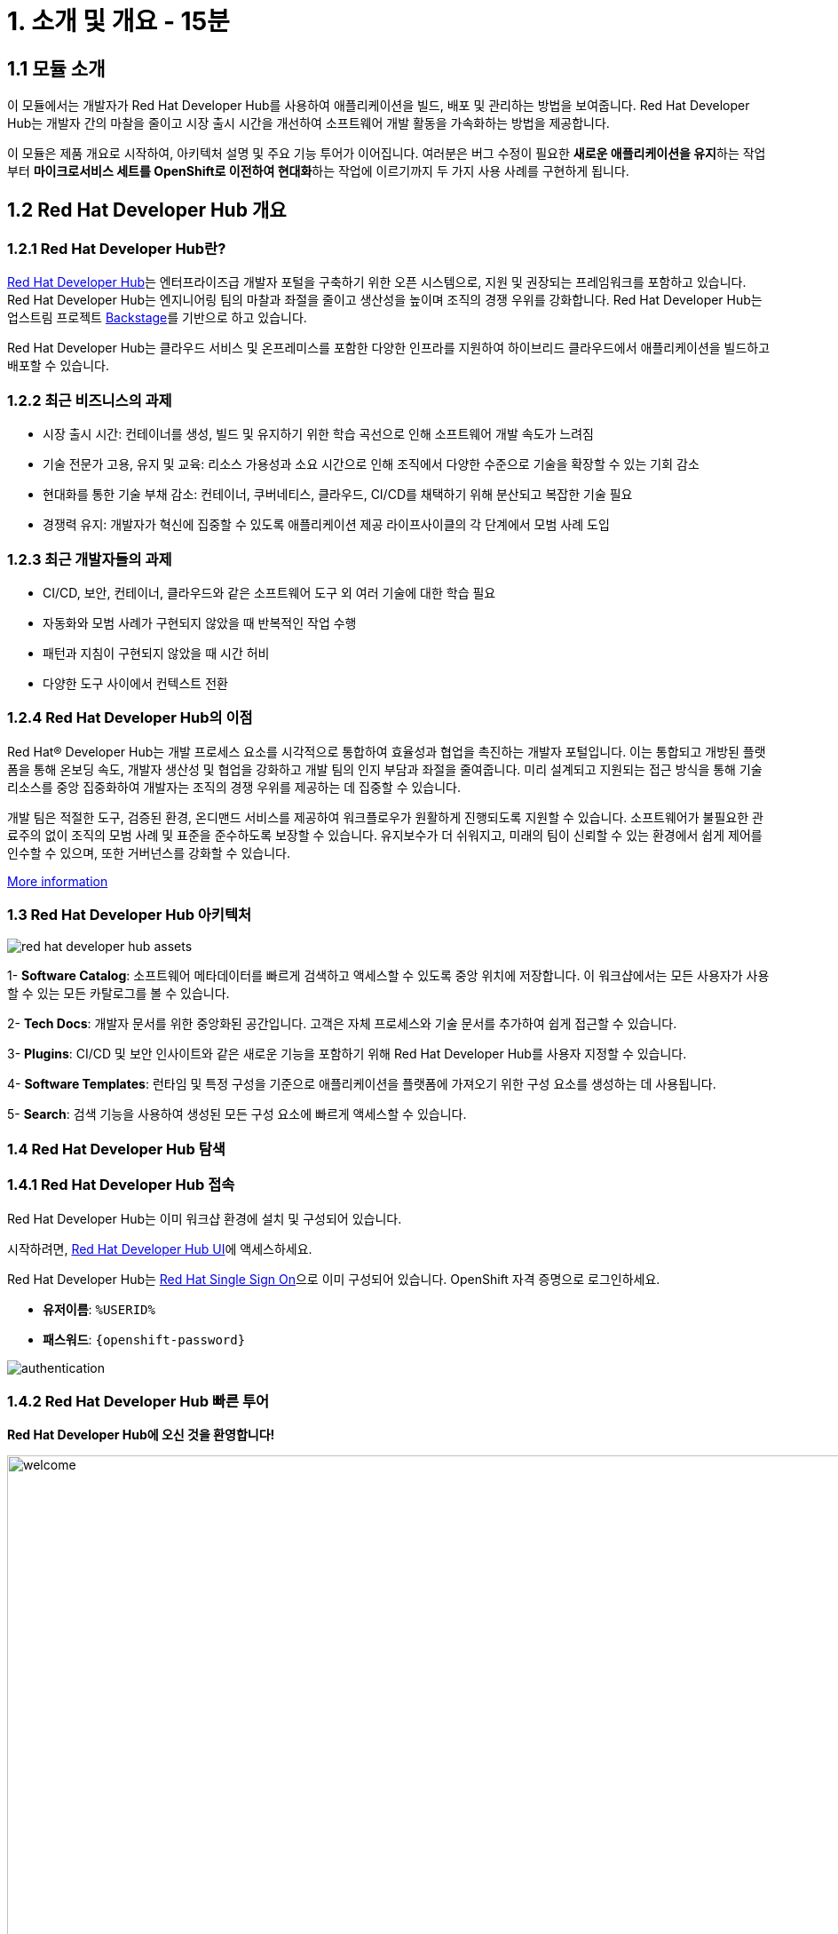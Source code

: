 = 1. 소개 및 개요 - 15분 
:imagesdir: ../assets/images 

== 1.1 모듈 소개 

이 모듈에서는 개발자가 Red Hat Developer Hub를 사용하여 애플리케이션을 빌드, 배포 및 관리하는 방법을 보여줍니다. Red Hat Developer Hub는 개발자 간의 마찰을 줄이고 시장 출시 시간을 개선하여 소프트웨어 개발 활동을 가속화하는 방법을 제공합니다.

이 모듈은 제품 개요로 시작하여, 아키텍처 설명 및 주요 기능 투어가 이어집니다. 여러분은 버그 수정이 필요한 **새로운 애플리케이션을 유지**하는 작업부터 **마이크로서비스 세트를 OpenShift로 이전하여 현대화**하는 작업에 이르기까지 두 가지 사용 사례를 구현하게 됩니다.

== 1.2 Red Hat Developer Hub 개요

=== 1.2.1 Red Hat Developer Hub란?

https://developers.redhat.com/rhdh[Red Hat Developer Hub^]는 엔터프라이즈급 개발자 포털을 구축하기 위한 오픈 시스템으로, 지원 및 권장되는 프레임워크를 포함하고 있습니다. Red Hat Developer Hub는 엔지니어링 팀의 마찰과 좌절을 줄이고 생산성을 높이며 조직의 경쟁 우위를 강화합니다. Red Hat Developer Hub는 업스트림 프로젝트 https://backstage.spotify.com/[Backstage^]를 기반으로 하고 있습니다.

Red Hat Developer Hub는 클라우드 서비스 및 온프레미스를 포함한 다양한 인프라를 지원하여 하이브리드 클라우드에서 애플리케이션을 빌드하고 배포할 수 있습니다.

=== 1.2.2 최근 비즈니스의 과제

* 시장 출시 시간: 컨테이너를 생성, 빌드 및 유지하기 위한 학습 곡선으로 인해 소프트웨어 개발 속도가 느려짐 
* 기술 전문가 고용, 유지 및 교육: 리소스 가용성과 소요 시간으로 인해 조직에서 다양한 수준으로 기술을 확장할 수 있는 기회 감소
* 현대화를 통한 기술 부채 감소: 컨테이너, 쿠버네티스, 클라우드, CI/CD를 채택하기 위해 분산되고 복잡한 기술 필요
* 경쟁력 유지: 개발자가 혁신에 집중할 수 있도록 애플리케이션 제공 라이프사이클의 각 단계에서 모범 사례 도입

=== 1.2.3 최근 개발자들의 과제

* CI/CD, 보안, 컨테이너, 클라우드와 같은 소프트웨어 도구 외 여러 기술에 대한 학습 필요
* 자동화와 모범 사례가 구현되지 않았을 때 반복적인 작업 수행
* 패턴과 지침이 구현되지 않았을 때 시간 허비
* 다양한 도구 사이에서 컨텍스트 전환

=== 1.2.4 Red Hat Developer Hub의 이점

Red Hat® Developer Hub는 개발 프로세스 요소를 시각적으로 통합하여 효율성과 협업을 촉진하는 개발자 포털입니다. 이는 통합되고 개방된 플랫폼을 통해 온보딩 속도, 개발자 생산성 및 협업을 강화하고 개발 팀의 인지 부담과 좌절을 줄여줍니다. 미리 설계되고 지원되는 접근 방식을 통해 기술 리소스를 중앙 집중화하여 개발자는 조직의 경쟁 우위를 제공하는 데 집중할 수 있습니다.

개발 팀은 적절한 도구, 검증된 환경, 온디맨드 서비스를 제공하여 워크플로우가 원활하게 진행되도록 지원할 수 있습니다. 소프트웨어가 불필요한 관료주의 없이 조직의 모범 사례 및 표준을 준수하도록 보장할 수 있습니다. 유지보수가 더 쉬워지고, 미래의 팀이 신뢰할 수 있는 환경에서 쉽게 제어를 인수할 수 있으며, 또한 거버넌스를 강화할 수 있습니다.

https://www.redhat.com/en/technologies/cloud-computing/developer-hub[More information^]

=== 1.3 Red Hat Developer Hub 아키텍처

image::intro/red_hat_developer_hub_assets.png[]

1- **Software Catalog**: 소프트웨어 메타데이터를 빠르게 검색하고 액세스할 수 있도록 중앙 위치에 저장합니다. 이 워크샵에서는 모든 사용자가 사용할 수 있는 모든 카탈로그를 볼 수 있습니다.

2- **Tech Docs**: 개발자 문서를 위한 중앙화된 공간입니다. 고객은 자체 프로세스와 기술 문서를 추가하여 쉽게 접근할 수 있습니다.

3- **Plugins**: CI/CD 및 보안 인사이트와 같은 새로운 기능을 포함하기 위해 Red Hat Developer Hub를 사용자 지정할 수 있습니다.

4- **Software Templates**: 런타임 및 특정 구성을 기준으로 애플리케이션을 플랫폼에 가져오기 위한 구성 요소를 생성하는 데 사용됩니다.

5- **Search**: 검색 기능을 사용하여 생성된 모든 구성 요소에 빠르게 액세스할 수 있습니다.

=== 1.4 Red Hat Developer Hub 탐색

=== 1.4.1 Red Hat Developer Hub 접속

Red Hat Developer Hub는 이미 워크샵 환경에 설치 및 구성되어 있습니다.

시작하려면, https://developer-hub-backstage-rhdhub.%SUBDOMAIN%[Red Hat Developer Hub UI^]에 액세스하세요.

Red Hat Developer Hub는 https://access.redhat.com/products/red-hat-single-sign-on/[Red Hat Single Sign On^]으로 이미 구성되어 있습니다. OpenShift 자격 증명으로 로그인하세요.

 * **유저이름**: `%USERID%`
 * **패스워드**: `{openshift-password}`
 
image::intro/authentication.png[]

=== 1.4.2 Red Hat Developer Hub 빠른 투어

**Red Hat Developer Hub에 오신 것을 환영합니다!**

image::intro/welcome.png[width=120%]

메인 화면에서는 **Quick Access** 섹션을 볼 수 있습니다.

**Note**: 다음 링크는 미리 정의되어 있으며 직접 설정 및 업데이트할 수 있습니다.

* **Community**: 웹사이트, 블로그, Slack 및 비디오를 통해 커뮤니티와 연결할 수 있는 리소스

* **Developer tools**: 개발자 도구에 대한 웹사이트 링크

* **CI/CD tools**: OpenShift 파이프라인, OpenShift GitOps, Quay.io 등

* **OpenShift clusters**: OpenShift 클러스터

* **Security tools**: Keycloak


왼쪽에는 **Red Hat Developer Hub** 메뉴가 있습니다.

**다양한 솔루션을 탐색하기 위해 메뉴 항목을 하나씩 탐색하세요.**

image:intro/rhdevhub_menu.png[width=90%, float=left]  

* **Catalog**: 애플리케이션을 빌드하고 배포하기 위한 소프트웨어 카탈로그

* **APIs**: 개발자가 사용할 수 있는 API

* **Learning Paths**: 개발자와 DevOps가 기술을 학습하는 데에 활용할 수 있는 가이드

** **Learning Paths** 탐색: **Developing with Quarkus** 링크를 클릭합니다.

image:intro/learning_paths_explore.png[width=40%]  

* 계속해서 메뉴를 탐색합니다.
** https://developer-hub-backstage-rhdhub.%SUBDOMAIN%[Red Hat Developer Hub UI^]로 돌아갑니다.

* **Tech Radar**: 회사의 현대화 기술 현황을 이해하기 위한 레이더입니다. 이 정보는 각 회사에서 맞춤 설정할 수 있습니다. https://access.redhat.com/documentation/en-us/red_hat_developer_hub/1.1/html/administration_guide_for_red_hat_developer_hub/rhdh-installing-dynamic-plugins[플러그인 설정^]에 대한 자세한 내용은 제품 페이지를 참조하세요.

image:intro/tech_radar.png[width=100%] 

* **Create**: 개발자는 사전 정의된 템플릿을 선택하여 컴포넌트들을 생성함으로써 애플리케이션을 빌드하고 배포할 수 있습니다. 이 모듈에서는 대부분의 시간을 이 기능에서 보냅니다.

image:intro/software_templates_all.png[width=120%] 

**Software Templates**은 개발자가 반복 가능한 프로세스를 만들기 위해 모범 사례를 기반으로 구축되었습니다.

Red Hat Developer Hub에 대한 더 많은 정보는 https://developers.redhat.com/rhdh[여기^]에서 확인하세요.

=== 1.4.3 소프트웨어 템플릿 탐색

각 소프트웨어 템플릿은 Quarkus, Spring Boot, Angular와 같은 애플리케이션 아키텍처 및 프레임워크를 기반으로 이미 구축되어 있습니다. 이 템플릿들은 애플리케이션이 OpenShift에서 빌드, 배포 및 관리되는 데 필요한 모든 것을 포함하고 있습니다.

소프트웨어 템플릿은 이 워크샵을 위해 생성된 GitLab 인스턴스에 저장되어 있습니다.

* 사용할 수 있는 템플릿 탐색
** 웹 브라우저에서 https://gitlab-gitlab.%SUBDOMAIN%/rhdhub/software-templates[GitLab^] 인스턴스에 액세스하세요. 
** 위 링크를 클릭하면 소프트웨어 템플릿 저장소 **rhdhub/software-templates**로 접속하게 됩니다.
** **showcase-templates.yaml** 파일을 클릭하세요. 이 파일은 Red Hat Developer Hub 웹 페이지에 표시되는 템플릿을 정의합니다. 
** 이 파일에서 애플리케이션 유형별로 정의된 모든 템플릿을 볼 수 있습니다
    - scaffolder-templates/frontend/template.yaml
    - scaffolder-templates/spring-backend/template.yaml
    - scaffolder-templates/quarkus-backend/template.yaml
    - scaffolder-templates/gateway/template.yaml

* 애플리케이션 소스 코드 탐색 
** **rhdhub/software-templates** 폴더로 돌아갑니다. 
** **scaffolder-templates**를 클릭한 다음 **quarkus-backend** 폴더를 클릭하여 quarkus 애플리케이션에 대한 소프트웨어 템플릿을 탐색합니다.

image:intro/gitlab_st_details.png[width=30%]  

1 - **template file**은 컴포넌트를 생성할 때 워크플로우를 정의하는 파일입니다.

* 파일을 검토하세요. 이 파일은 parameter와 step으로 구성됩니다.
* parameter는 새 컴포넌트를 생성할 때 사용자가 제공해야 하는 정보입니다.
- **GitLab 위치 정보 제공**
- **새 컴포넌트에 대한 정보 제공**
- **빌드 정보 제공**
* step들은 UI 워크플로우에서 **Create** 버튼을 클릭하면 실행됩니다.

2 - **skeleton** 폴더는 애플리케이션 소스 코드를 나타냅니다.

* 폴더 내에서 **catalog-info.yaml** 파일을 찾을 수 있습니다. 이 파일은 컴포넌트가 생성된 후 컴포넌트 개요에 표시되는 **링크**를 정의합니다. 여기에는 **OpenShift** 애플리케이션, **OpenShift 파이프라인**, 그리고 https://developers.redhat.com/products/openshift-dev-spaces/overview[**Red Hat OpenShift Dev Spaces**^]와 같이 통합 IDE를 통해 소스 코드 변경을 할 수 있도록 하는 링크가 포함되어 있습니다.

3 - 애플리케이션 매니페스트는 다음으로 구성됩니다.

* **argocd** 폴더에는 https://docs.openshift.com/gitops/latest/understanding_openshift_gitops/about-redhat-openshift-gitops.html[*Red Hat OpenShift GitOps*^]와 함께 GitOps 접근 방식을 사용하여 애플리케이션을 빌드하고 배포하기 위한 애플리케이션 정의가 포함되어 있습니다. 
* **helm/app** 폴더에는 **Helm 차트**를 사용하여 애플리케이션을 배포하기 위한 모든 매니페스트가 포함되어 있습니다.
* **helm/pipeline** 폴더에는 https://docs.openshift.com/pipelines/latest/about/understanding-openshift-pipelines.html[**OpenShift Pipelines**^]를 사용하여 애플리케이션을 빌드하기 위한 모든 매니페스트가 포함되어 있습니다.

=== 1.4.4 Red Hat Developer Hub 구성

Red Hat Developer Hub는 유연하며 여러 플러그인을 지원합니다. 아래 다이어그램은 설명된 구성 요소들이 서로 어떻게 상호작용하는지 보여줍니다.

image:intro/rhdh_architecture.png[width=50%] 

**축하합니다!**

소개 모듈을 완료하고 Red Hat Developer Hub에 대해 배웠습니다. 다음 모듈에서는 개발자 경험을 단순화함으로써 비즈니스에 더해지는 가치를 직접 경험하게 될 것입니다.